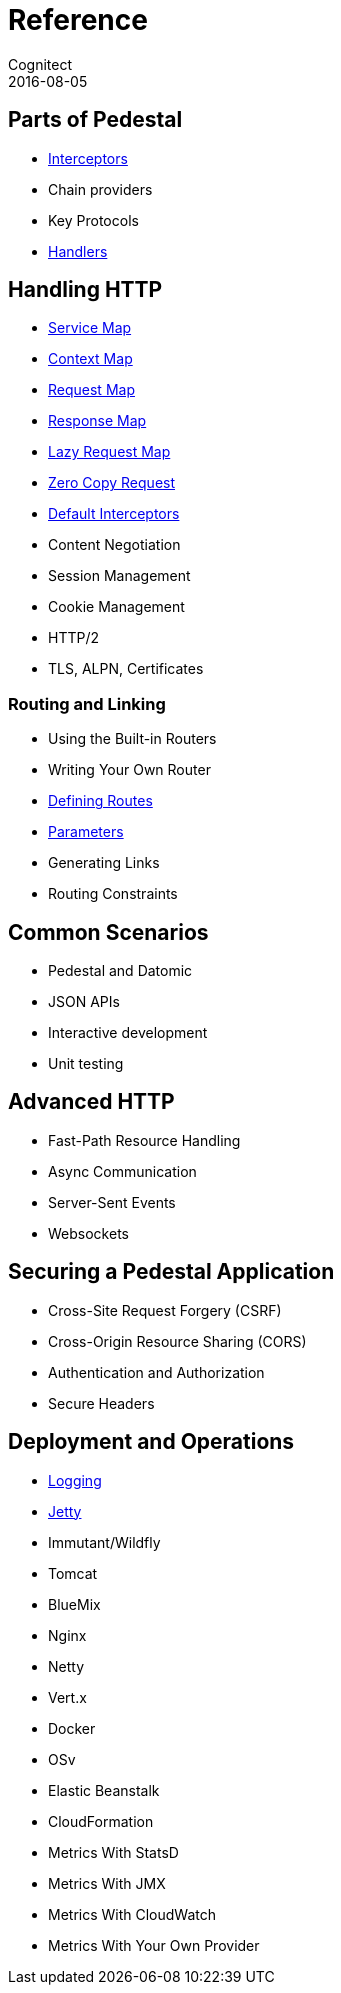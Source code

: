 = Reference
Cognitect
2016-08-05
:jbake-type: page
:toc: macro
:icons: font
:section: reference

ifdef::env-github,env-browser[:outfilessuffix: .adoc]

== Parts of Pedestal

* link:interceptors[Interceptors]
* Chain providers
* Key Protocols
* link:handlers[Handlers]

== Handling HTTP

* link:service-map[Service Map]
* link:context-map[Context Map]
* link:request-map[Request Map]
* link:response-map[Response Map]
* link:lazy-request-map[Lazy Request Map]
* link:zero-copy-request[Zero Copy Request]
* link:default-interceptors[Default Interceptors]
* Content Negotiation
* Session Management
* Cookie Management
* HTTP/2
* TLS, ALPN, Certificates

=== Routing and Linking

* Using the Built-in Routers
* Writing Your Own Router
* link:defining-routes[Defining Routes]
* link:parameters[Parameters]
* Generating Links
* Routing Constraints

== Common Scenarios

* Pedestal and Datomic
* JSON APIs
* Interactive development
* Unit testing

== Advanced HTTP

* Fast-Path Resource Handling
* Async Communication
* Server-Sent Events
* Websockets

== Securing a Pedestal Application

* Cross-Site Request Forgery (CSRF)
* Cross-Origin Resource Sharing (CORS)
* Authentication and Authorization
* Secure Headers

== Deployment and Operations

* link:logging[Logging]
* link:jetty[Jetty]
* Immutant/Wildfly
* Tomcat
* BlueMix
* Nginx
* Netty
* Vert.x
* Docker
* OSv
* Elastic Beanstalk
* CloudFormation
* Metrics With StatsD
* Metrics With JMX
* Metrics With CloudWatch
* Metrics With Your Own Provider
